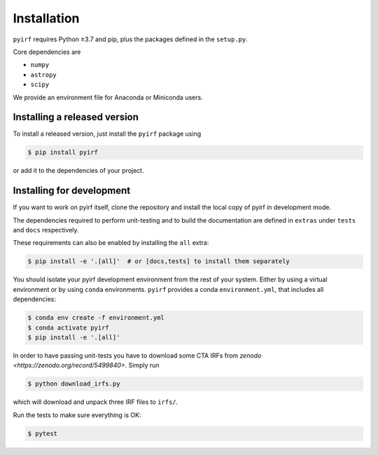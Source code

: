 .. _install:

Installation
============

``pyirf`` requires Python ≥3.7 and pip, plus the packages defined in
the ``setup.py``.

Core dependencies are

* ``numpy``
* ``astropy``
* ``scipy``

We provide an environment file for Anaconda or Miniconda users.

Installing a released version
-----------------------------

To install a released version, just install the ``pyirf`` package using

.. code-block:: bash

    $ pip install pyirf

or add it to the dependencies of your project.

Installing for development
--------------------------

If you want to work on pyirf itself, clone the repository and install the local
copy of pyirf in development mode.

The dependencies required to perform unit-testing and to build the documentation
are defined in ``extras`` under ``tests`` and ``docs`` respectively.

These requirements can also be enabled by installing the ``all`` extra:

.. code-block:: bash

    $ pip install -e '.[all]'  # or [docs,tests] to install them separately


You should isolate your pyirf development environment from the rest of your system.
Either by using a virtual environment or by using ``conda`` environments.
``pyirf`` provides a conda ``environment.yml``, that includes all dependencies:

.. code-block:: bash

   $ conda env create -f environment.yml
   $ conda activate pyirf
   $ pip install -e '.[all]'

In order to have passing unit-tests you have to download some CTA IRFs 
from `zenodo <https://zenodo.org/record/5499840>`. Simply run 

.. code-block:: bash 

   $ python download_irfs.py 

which will download and unpack three IRF files to ``irfs/``.

Run the tests to make sure everything is OK: 

.. code-block:: bash

   $ pytest

